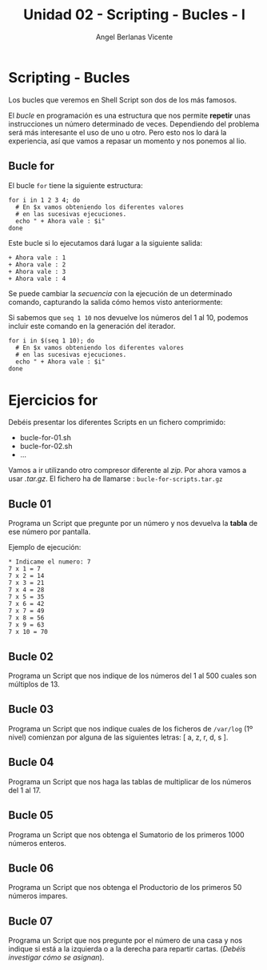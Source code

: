 #+Title: Unidad 02 - Scripting  - Bucles - I
#+Author: Angel Berlanas Vicente

#+LATEX_COMPILER: xelatex
#+LATEX_HEADER: \hypersetup{colorlinks=true,urlcolor=blue}

#+LATEX_HEADER: \usepackage{fancyhdr}
#+LATEX_HEADER: \fancyhead{} % clear all header fields
#+LATEX_HEADER: \pagestyle{fancy}
#+LATEX_HEADER: \fancyhead[R]{1-SMX:SOM - Practica}
#+LATEX_HEADER: \fancyhead[L]{Unidad 02: Practica]}

#+LATEX_HEADER: \usepackage{wallpaper}
#+LATEX_HEADER: \ULCornerWallPaper{0.9}{../rsrc/logos/header_europa.png}
#+LATEX_HEADER: \CenterWallPaper{0.7}{../rsrc/logos/watermark_1.png}

#+LATEX_HEADER: \usepackage{fontspec}
#+LATEX_HEADER: \setmainfont{Ubuntu}
#+LATEX_HEADER: \setmonofont{Ubuntu Mono}

\newpage
* Scripting - Bucles
  
  Los bucles que veremos en Shell Script son dos de los más famosos.
  
  El /bucle/ en programación es una estructura que nos permite *repetir* unas 
  instrucciones un número determinado de veces. Dependiendo del problema será
  más interesante el uso de uno u otro. Pero esto nos lo dará la experiencia, 
  así que vamos a repasar un momento y nos ponemos al lio.

** Bucle for  

   El bucle ~for~ tiene la siguiente estructura:

   #+BEGIN_SRC shell
   for i in 1 2 3 4; do
     # En $x vamos obteniendo los diferentes valores 
     # en las sucesivas ejecuciones.
     echo " + Ahora vale : $i"
   done
   #+END_SRC

   Este bucle si lo ejecutamos dará lugar a la siguiente salida:

   #+BEGIN_SRC
   + Ahora vale : 1
   + Ahora vale : 2
   + Ahora vale : 3
   + Ahora vale : 4
   #+END_SRC
   
   Se puede cambiar la /secuencia/ con la ejecución de un determinado comando, capturando 
   la salida cómo hemos visto anteriormente:

   Si sabemos que ~seq 1 10~ nos devuelve los números del 1 al 10, podemos incluir este
   comando en la generación del iterador.

   #+BEGIN_SRC shell
   for i in $(seq 1 10); do
     # En $x vamos obteniendo los diferentes valores 
     # en las sucesivas ejecuciones.
     echo " + Ahora vale : $i"
   done
   #+END_SRC


\newpage
* Ejercicios for

  Debéis presentar los diferentes Scripts en un fichero comprimido:

  - bucle-for-01.sh
  - bucle-for-02.sh
  - ...

  Vamos a ir utilizando otro compresor diferente al /zip/. Por ahora vamos a usar /.tar.gz/. El fichero 
  ha de llamarse : ~bucle-for-scripts.tar.gz~

** Bucle 01  

   Programa un Script que pregunte por un número y nos devuelva la *tabla* de ese número por pantalla.

   Ejemplo de ejecución:
   #+BEGIN_SRC shell
   * Indicame el numero: 7
   7 x 1 = 7
   7 x 2 = 14
   7 x 3 = 21
   7 x 4 = 28
   7 x 5 = 35
   7 x 6 = 42
   7 x 7 = 49
   7 x 8 = 56
   7 x 9 = 63 
   7 x 10 = 70
   #+END_SRC

** Bucle 02
   
   Programa un Script que nos indique de los números del 1 al 500 cuales son múltiplos de 13.

** Bucle 03 

   Programa un Script que nos indique cuales de los ficheros de ~/var/log~  (1º nivel) comienzan 
   por alguna de las siguientes letras: [ a, z, r, d, s ].

** Bucle 04

   Programa un Script que nos haga las tablas de multiplicar de los números del 1 al 17.

** Bucle 05

   Programa un Script que nos obtenga el Sumatorio de los primeros 1000 números enteros.

** Bucle 06 
   
   Programa un Script que nos obtenga el Productorio de los primeros 50 números impares.

** Bucle 07 

   Programa un Script que nos pregunte por el número de una casa y nos indique si está 
   a la izquierda o a la derecha para repartir cartas. (/Debéis investigar cómo se asignan/).
